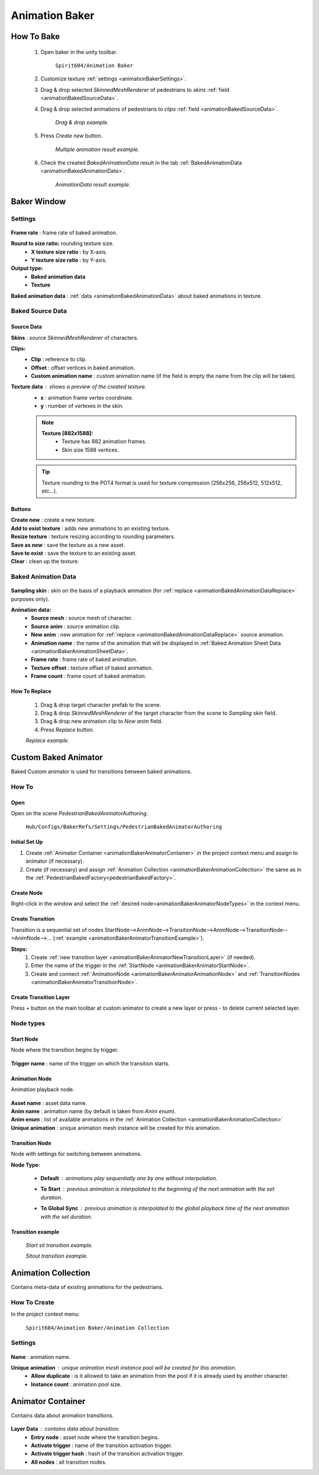 .. _animationBaker:

Animation Baker
=====

.. _animationBakerHowTo:

How To Bake
------------

	#. Open baker in the unity toolbar.
	
		``Spirit604/Animation Baker``
		
	#. Customize texture :ref:`settings <animationBakerSettings>`.
	#. Drag & drop selected `SkinnedMeshRenderer` of pedestrians to `skins` :ref:`field <animationBakedSourceData>`.
	#. Drag & drop selected animations of pedestrians to `clips` :ref:`field <animationBakedSourceData>`.
	
		.. image:: images/pedestrian/baker/window/BakedSourceDataExample.png
		`Drag & drop example.`
		
	#. Press `Create new` button.
	
		.. image:: images/pedestrian/baker/window/BakedSourceDataResult.png
		`Multiple animation result example.`
		
	#. Check the created `BakedAnimationData` result in the tab :ref:`BakedAnimationData <animationBakedAnimationData>`.
	
		.. image:: images/pedestrian/baker/window/BakedAnimationDataExample.png
		`AnimationData result example.`
		
Baker Window
------------

.. _animationBakerSettings:

Settings
~~~~~~~~~~~~

	.. image:: images/pedestrian/baker/window/Settings.png
	
| **Frame rate** : frame rate of baked animation.
**Round to size ratio:** rounding texture size.
	* **X texture size ratio** : by X-axis.
	* **Y texture size ratio** : by Y-axis.
**Output type:**
	* **Baked animation data**
	* **Texture**
| **Baked animation data** : :ref:`data <animationBakedAnimationData>` about baked animations in texture.
	
.. _animationBakedSourceData:

Baked Source Data
~~~~~~~~~~~~

	.. image:: images/pedestrian/baker/window/BakedSourceDataExample.png
	.. image:: images/pedestrian/baker/window/BakedSourceDataResult.png
	
Source Data
""""""""""""""

| **Skins** : source `SkinnedMeshRenderer` of characters.
**Clips:**
	* **Clip** : reference to clip.
	* **Offset** : offset vertices in baked animation.
	* **Custom animation name** : custom animation name (if the field is empty the name from the clip will be taken).
**Texture data** : shows a preview of the created texture.
	* **x** : animation frame vertex coordinate.
	* **y** : number of vertexes in the skin.
	
	.. note::
		**Texture [882x1588]:**
			* Texture has 882 animation frames.
			* Skin size 1588 vertices.
	
	.. tip:: Texture rounding to the POT4 format is used for texture compression (256x256, 256х512, 512x512, etc...).
	
Buttons
""""""""""""""

| **Create new** : create a new texture.
| **Add to exist texture** : adds new animations to an existing texture.
| **Resize texture** : texture resizing according to rounding parameters.
| **Save as new** : save the texture as a new asset.
| **Save to exist** : save the texture to an existing asset.
| **Clear** : clean up the texture.
	
.. _animationBakedAnimationData:
	
Baked Animation Data
~~~~~~~~~~~~

	.. image:: images/pedestrian/baker/window/BakedAnimationDataExample.png
		
| **Sampling skin** : skin on the basis of a playback animation (for :ref:`replace <animationBakedAnimationDataReplace>` purposes only).
**Animation data:**
	* **Source mesh** : source mesh of character.
	* **Source anim** : source animation clip.
	* **New anim** : new animation for :ref:`replace <animationBakedAnimationDataReplace>` source animation.
	* **Animation name** : the name of the animation that will be displayed in :ref:`Baked Animation Sheet Data <animationBakerAnimationSheetData>`.
	* **Frame rate** : frame rate of baked animation.
	* **Texture offset** : texture offset of baked animation.
	* **Frame count** : frame count of baked animation.
	
.. _animationBakedAnimationDataReplace:

How To Replace
""""""""""""""

	#. Drag & drop target character prefab to the scene.
	#. Drag & drop `SkinnedMeshRenderer` of the target character from the scene to `Sampling skin` field.
	#. Drag & drop new animation clip to `New anim` field.
	#. Press `Replace` button.
	
	.. image:: images/pedestrian/baker/window/BakedAnimationDataReplaceExample.png
	`Replace example.`
	
	
Custom Baked Animator
------------

Baked Custom animator is used for transitions between baked animations.
	
How To
~~~~~~~~~~~~

Open
""""""""""""""

Open on the scene `PedestrianBakedAnimatorAuthoring`.

	``Hub/Configs/BakerRefs/Settings/PedestrianBakedAnimatorAuthoring``
		
	.. image:: images/pedestrian/baker/animator/PedestrianBakedAnimatorAuthoring.png
	
Initial Set Up
""""""""""""""

#. Create :ref:`Animator Container <animationBakerAnimatorContainer>` in the project context menu and assign to animator (if necessary).
#. Create (if necessary) and assign :ref:`Animation Collection <animationBakerAnimationCollection>` the same as in the :ref:`PedestrianBakedFactory<pedestrianBakedFactory>`.
	
Create Node
""""""""""""""

Right-click in the window and select the :ref:`desired node<animationBakerAnimatorNodeTypes>` in the context menu.

Create Transition
""""""""""""""
	
Transition is a sequential set of nodes StartNode-->AnimNode-->TransitionNode-->AnimNode-->TransitionNode-->AnimNode-->... (:ref:`example <animationBakerAnimatorTransitionExample>`).
	
**Steps:**
	#. Create :ref:`new transition layer <animationBakerAnimatorNewTransitionLayer>` (if needed).
	#. Enter the name of the trigger in the :ref:`StartNode <animationBakerAnimatorStartNode>`.
	#. Create and connect :ref:`AnimationNode <animationBakerAnimatorAnimationNode>` and :ref:`TransitionNodes <animationBakerAnimatorTransitionNode>`.
	
.. _animationBakerAnimatorNewTransitionLayer:

Create Transition Layer
""""""""""""""

Press `+` button on the main toolbar at custom animator to create a new layer or press `-` to delete current selected layer.

.. _animationBakerAnimatorNodeTypes:

Node types
~~~~~~~~~~~~

.. _animationBakerAnimatorStartNode:

Start Node
""""""""""""""

Node where the transition begins by trigger.

	.. image:: images/pedestrian/baker/animator/StartNodeExample.png	
		
| **Trigger name** : name of the trigger on which the transition starts.

.. _animationBakerAnimatorAnimationNode:

Animation Node
""""""""""""""

Animation playback node.

	.. image:: images/pedestrian/baker/animator/AnimationNodeExample.png

| **Asset name** : asset data name.
| **Anim name** : animation name (by default is taken from `Anim enum`).
| **Anim enum** : list of available animations in the :ref:`Animation Collection <animationBakerAnimationCollection>`
| **Unique animation** : unique animation mesh instance will be created for this animation.

.. _animationBakerAnimatorTransitionNode:

Transition Node
""""""""""""""

Node with settings for switching between animations.

**Node Type:**

	* **Default** : animations play sequentially one by one without interpolation.
		.. image:: images/pedestrian/baker/animator/TransitionNodeDefaultExample.png	
		
	* **To Start** : previous animation is interpolated to the beginning of the next animation with the set duration.
		.. image:: images/pedestrian/baker/animator/TransitionNodeToStartExample.png
		
	* **To Global Sync** : previous animation is interpolated to the global playback time of the next animation with the set duration.
		.. image:: images/pedestrian/baker/animator/TransitionNodeToGlobalSyncExample.png


.. _animationBakerAnimatorTransitionExample:

Transition example
""""""""""""""

	.. image:: images/pedestrian/baker/animator/StartSitTransitionExample.png
	`Start sit transition example.`
		
	.. image:: images/pedestrian/baker/animator/SitoutTransitionExample.png		
	`Sitout transition example.`

.. _animationBakerAnimationCollection:

Animation Collection
------------

Contains meta-data of existing animations for the pedestrians.

How To Create
~~~~~~~~~~~~

In the project context menu:
	
	``Spirit604/Animation Baker/Animation Collection``

Settings
~~~~~~~~~~~~
	
	.. image:: images/pedestrian/baker/animator/AnimationCollectionExample.png


| **Name** : animation name.
**Unique animation** : unique animation mesh instance pool will be created for this animation.
	* **Allow duplicate** : is it allowed to take an animation from the pool if it is already used by another character.
	* **Instance count** : animation pool size.

.. _animationBakerAnimatorContainer:

Animator Container
------------

Contains data about animation transitions.

	.. image:: images/pedestrian/baker/animator/AnimatorContainerExampleSource.png
	
**Layer Data** : contains data about transition.
	* **Entry node** : asset node where the transition begins.
	* **Activate trigger** : name of the transition activation trigger.
	* **Activate trigger hash** : hash of the transition activation trigger.
	* **All nodes** : all transition nodes.